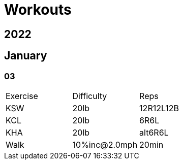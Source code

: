 = Workouts

== 2022

== January

=== 03

[cols="1,1,1"]
|===
|Exercise
|Difficulty
|Reps

|KSW|20lb|12R12L12B
|KCL|20lb|6R6L
|KHA|20lb|alt6R6L
|Walk|10%inc@2.0mph|20min
|===
